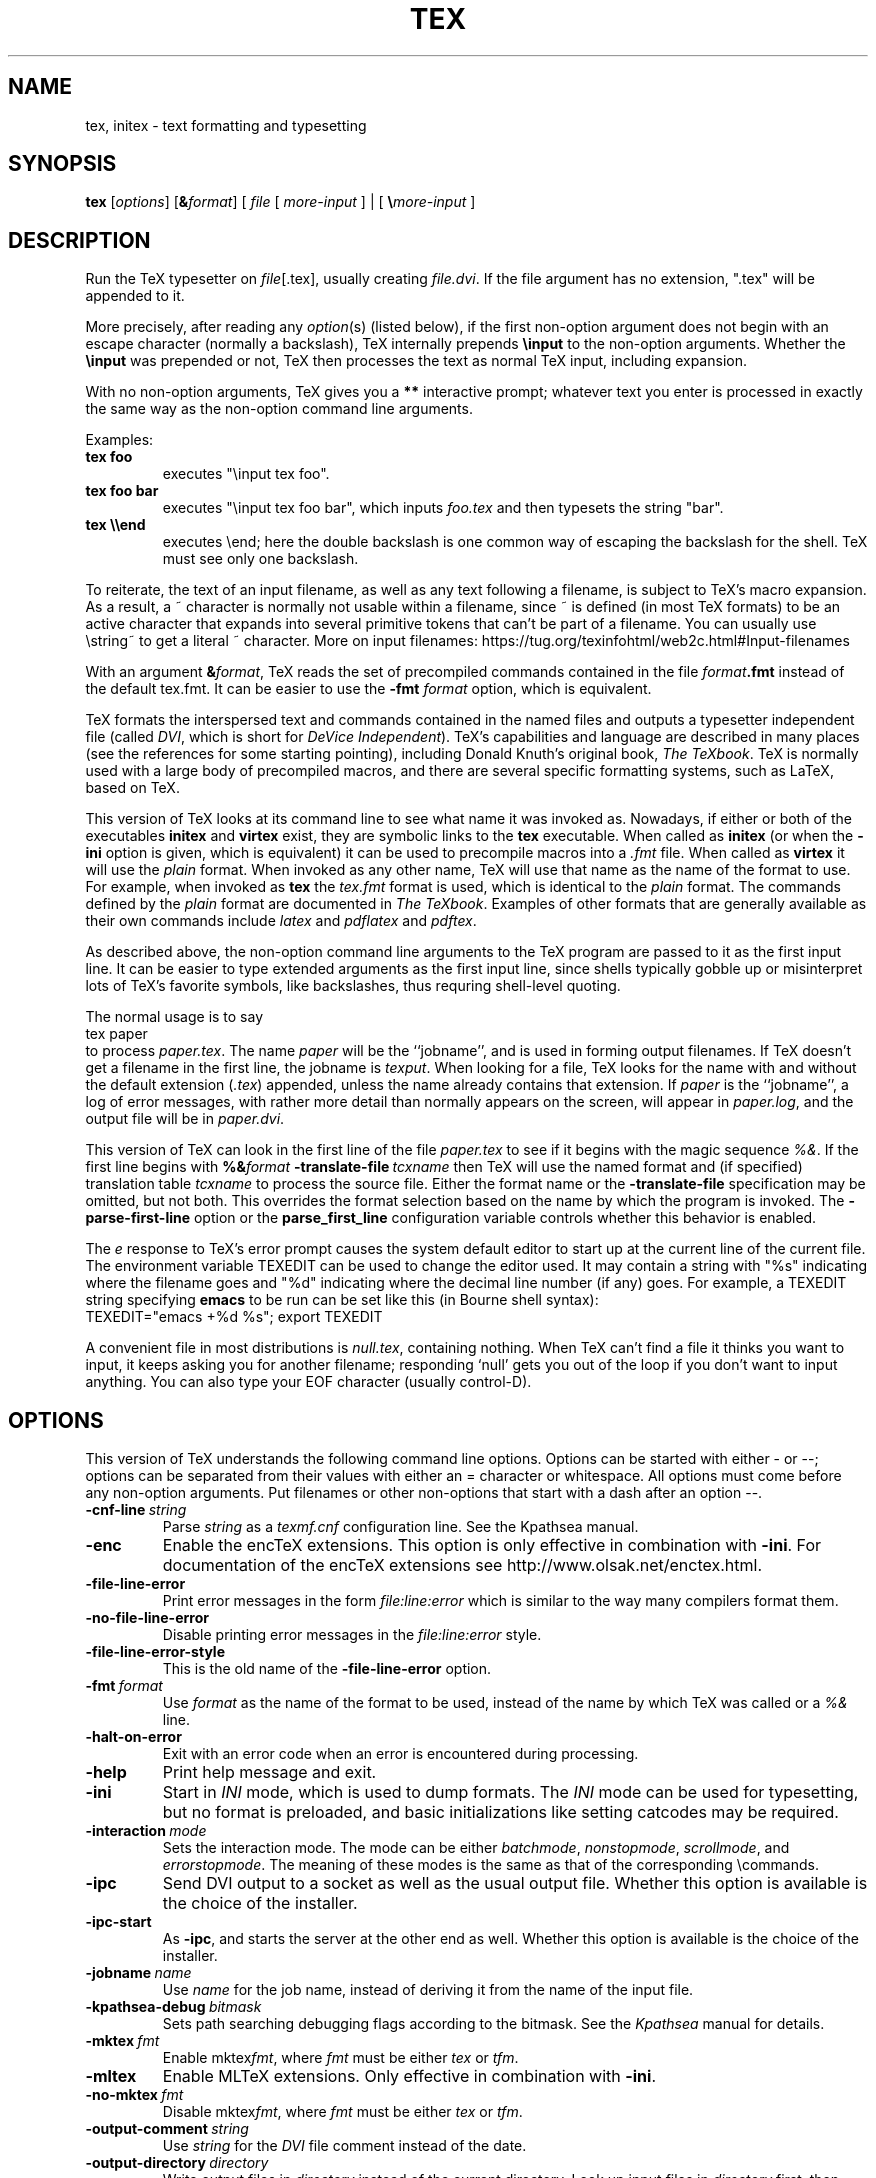.TH TEX 1 "30 September 2025" "Web2C @VERSION@"
.\"=====================================================================
.if n .ds MF Metafont
.if t .ds MF Metafont
.if t .ds TX \fRT\\h'-0.10m'\\v'0.17v'E\\v'-0.17v'\\h'-0.06m'X\fP
.if n .ds TX TeX
.ie t .ds OX \fIT\h'-0.17m'\v'+0.21m'E\v'-0.21m'\h'-0.04m'X\fP
.el .ds OX TeX
.\" BX definition must follow TX so BX can use TX
.if t .ds BX \fRB\s-2IB\s0\fP\*(TX
.if n .ds BX BibTeX
.\" LX definition must follow TX so LX can use TX
.if t .ds LX \fRL\\h'-0.36m'\\v'-0.15v'\s-2A\s0\\h'-0.15m'\\v'0.15v'\fP\*(TX
.if n .ds LX LaTeX
.if n .ds WB Web
.if t .ds WB W\s-2EB\s0
.\" EX and EE are used for displays that are pure code
.de EX
.nf
.ft CW
..
.de EE
.ft R
.fi
..
.\"=====================================================================
.SH NAME
tex, initex \- text formatting and typesetting
.SH SYNOPSIS
.B tex
.RI [ options ]
.RI [ \fB&\fPformat ]
\h'.25' [ \fIfile\fP [ \fImore-input\fP ] \h'.5'|\h'.5' [ \fB\e\fP\fImore-input\fP ]
.\"=====================================================================
.SH DESCRIPTION
Run the \*(TX typesetter on
.IR file [.tex],
usually creating
.IR file.dvi .
If the file argument has no extension, ".tex" will be appended to it. 
.PP
More precisely, after reading any \fIoption\fR(s) (listed below), if the
first non-option argument does not begin with an escape character
(normally a backslash), \*(TX internally prepends \fB\einput\fP to the
non-option arguments. Whether the \fB\einput\fP was prepended or not,
\*(TX then processes the text as normal \*(TX input, including
expansion.
.PP
With no non-option arguments, \*(TX gives you a \fB**\fP interactive
prompt; whatever text you enter is processed in exactly the same way as
the non-option command line arguments.
.PP
Examples:
.TP
.B tex foo
executes "\einput tex foo".
.TP
.B tex foo bar
executes "\einput tex foo bar", which inputs
\fIfoo.tex\fP and then typesets the string "bar".
.TP
.B tex \e\eend
executes \eend; here the double backslash is one common way of escaping
the backslash for the shell. \*(TX must see only one backslash.
.PP
To reiterate, the text of an input filename, as well as any text
following a filename, is subject to \*(TX's macro expansion. As a
result, a ~ character is normally not usable within a filename, since ~
is defined (in most \*(TX formats) to be an active character that
expands into several primitive tokens that can't be part of a filename.
You can usually use \estring~ to get a literal ~ character. More on
input filenames: https://tug.org/texinfohtml/web2c.html#Input-filenames
.PP
With an argument 
\fB&\fIformat\fR, \*(TX reads the set of precompiled commands
contained in the file
.IR format\fB.fmt\fP 
instead of the default tex.fmt. It can be easier to use the
.B -fmt
.I format
option, which is equivalent.
.PP
\*(TX
formats the interspersed text and commands contained in the named
files
and outputs a typesetter independent file (called
.IR DVI ,
which is short for
.IR "DeV\h'.02'ice Independent" ).
\*(TX's capabilities and language are described in many places (see the
references for some starting pointing), including Donald Knuth's
original book,
.IR "The \*(OXbook" .
\*(TX
is normally used with a large body of precompiled macros,
and there are several specific formatting systems, such as
\*(LX,
based on \*(TX.
.PP
This version of \*(TX looks at its command line to see what name it
was invoked as.  Nowadays, if either or both of the executables
.B initex
and
.B virtex
exist, they are symbolic links to the
.B tex
executable.  When called as
.BR initex
(or when the
.B -ini
option is given, which is equivalent) it can be used to precompile
macros into a
.I .fmt
file.  When called as
.B virtex
it will use the
.I plain
format.  When invoked as any other name, \*(TX will use that name as
the name of the format to use.  For example, when invoked as
.B tex
the
.I tex.fmt
format is used, which is identical to the
.I plain
format.  The commands defined by the
.I plain
format are documented in
.IR "The \*(OXbook" .
Examples of other formats that are generally available as their own
commands include
.I latex
and
.I pdflatex
and
.IR pdftex .
.PP
As described above, the non-option command line arguments to the \*(TX
program are passed to it as the first input line. It can be easier to
type extended arguments as the first input line, since shells typically
gobble up or misinterpret lots of \*(TX's favorite symbols, like
backslashes, thus requring shell-level quoting.
.PP
The normal usage is to say
.EX
tex paper
.EE
to process
.IR paper.tex .
The name
.I paper
will be the ``jobname'', and is used in forming
output filenames.
If \*(TX doesn't get a filename in the first line, the jobname is
.IR texput .
When looking for a file, \*(TX looks for the name with and without the
default extension
.RI ( .tex )
appended, unless the name already contains that extension.  If
.I paper
is the ``jobname'',
a log of error messages, with rather more detail than normally appears
on the screen, will appear in
.IR paper.log ,
and the output file will be in
.IR paper.dvi .
.PP
This version of \*(TX can look in the first line of the file
.I paper.tex
to see if it begins with the magic sequence
.IR %& .
If the first line begins with
.BI %& format
.BI -translate-file \ tcxname
then \*(TX will use the named format and (if specified) translation table
.I tcxname
to process the source file.  Either the format name or the
.B -translate-file
specification may be omitted, but not both.  This overrides the
format selection based on the name by which the program is invoked.
The
.B -parse-first-line
option or the
.B parse_first_line
configuration variable controls whether this behavior is enabled.
.PP
The
.I e
response to \*(TX's error prompt causes the system default editor to
start up at the current line of the current file.  The environment
variable TEXEDIT can be used to change the editor used.  It may
contain a string with "%s" indicating where the filename goes and "%d"
indicating where the decimal line number (if any) goes.  For example,
a TEXEDIT string specifying
.B emacs
to be run can be set like this (in Bourne shell syntax):
.EX
TEXEDIT="emacs +%d %s"; export TEXEDIT
.EE
.PP
A convenient file in most distributions is
.IR null.tex ,
containing nothing.
When \*(TX can't find a file it thinks you want to input, it keeps
asking you for another filename; responding `null' gets you out
of the loop if you don't want to input anything.  You can also type your
EOF character (usually control-D).
.PP
.\"=====================================================================
.SH OPTIONS
This version of \*(TX understands the following command line options.
Options can be started with either - or --; options can be separated
from their values with either an = character or whitespace. All options
must come before any non-option arguments. Put filenames or other
non-options that start with a dash after an option --.
.TP
.BI -cnf-line \ string
Parse
.I string
as a
.I texmf.cnf
configuration line.  See the Kpathsea manual.
.TP
.B -enc
Enable the enc\*(TX extensions.  This option is only effective in
combination with
.BR -ini .
For documentation of the enc\*(TX extensions see
http://www.olsak.net/enctex.html.
.TP
.B -file-line-error
Print error messages in the form
.I file:line:error
which is similar to the way many compilers format them.
.TP
.B -no-file-line-error
Disable printing error messages in the
.I file:line:error
style.
.TP
.B -file-line-error-style
This is the old name of the
.B -file-line-error
option.
.TP
.BI -fmt \ format
Use
.I format
as the name of the format to be used, instead of the name by which
\*(TX was called or a
.I %&
line.
.TP
.B -halt-on-error
Exit with an error code when an error is encountered during processing.
.TP
.B -help
Print help message and exit.
.TP
.B -ini
Start in
.I INI
mode, which is used to dump formats.  The
.I INI
mode can be used for typesetting, but no format is preloaded, and
basic initializations like setting catcodes may be required.
.TP
.BI -interaction \ mode
Sets the interaction mode.  The mode can be either
.IR batchmode ,
.IR nonstopmode ,
.IR scrollmode ,
and
.IR errorstopmode .
The meaning of these modes is the same as that of the corresponding
\ecommands.
.TP
.B -ipc
Send DVI output to a socket as well as the usual output file.  Whether
this option is available is the choice of the installer.
.TP
.B -ipc-start
As
.BR -ipc ,
and starts the server at the other end as well.  Whether this option
is available is the choice of the installer.
.TP
.BI -jobname \ name
Use
.I name
for the job name, instead of deriving it from the name of the input file.
.TP
.BI -kpathsea-debug \ bitmask
Sets path searching debugging flags according to the bitmask.  See the
.I Kpathsea
manual for details.
.TP
.BI -mktex \ fmt
Enable
.RI mktex fmt ,
where
.I fmt
must be either
.I tex
or
.IR tfm .
.TP
.B -mltex
Enable ML\*(TX extensions.  Only effective in combination with
.BR -ini .
.TP
.BI -no-mktex \ fmt
Disable
.RI mktex fmt ,
where
.I fmt
must be either
.I tex
or
.IR tfm .
.TP
.BI -output-comment \ string
Use
.I string
for the
.I DVI
file comment instead of the date.
.TP
.BI -output-directory \ directory
Write output files in
.I directory
instead of the current directory.  Look up input files in
.I directory
first, then along the normal search path.  See also description of the
TEXMFOUTPUT environment variable.
.TP
.B -parse-first-line
If the first line of the main input file begins with
.I %&
parse it to look for a dump name or a
.B -translate-file
option.
.TP
.B -no-parse-first-line
Disable parsing of the first line of the main input file.
.TP
.BI -progname \ name
Pretend to be program
.IR name .
This affects both the format used and the search paths.
.TP
.B -recorder
Enable the filename recorder.  This leaves a trace of the files opened
for input and output in a file with extension
.IR .fls .
.TP
.B -shell-escape
Allow documents to execute arbitrary shell commands via the
.BI \ewrite18{ command }
construct. This feature is normally restricted for security reasons to a
very few known-safe programs. You should use this option, which enables
execution of any command at all, only for trusted documents. More on
shell escapes: https://tug.org/texinfohtml/web2c.html#Shell-escapes
.TP
.B -no-shell-escape
Disable
.BI \ewrite18{ command }\fR,
even if it is enabled in the
.I texmf.cnf
file.
.TP
.B -src-specials
Insert source specials into the
.I DVI
file.
.TP
.BI -src-specials \ where
Insert source specials in certain places of the
.I DVI
file.
.I where
is a comma-separated value list:
.IR cr ,
.IR display ,
.IR hbox ,
.IR math ,
.IR par ,
.IR parent ,
or
.IR vbox .
.TP
.BI -translate-file \ tcxname
Use the
.I tcxname
translation table to set the mapping of input characters and
re-mapping of output characters.
.TP
.BI -default-translate-file \ tcxname
Like
.B -translate-file
except that a
.I %&
line can overrule this setting.
.TP
.B -8bit
Make all characters printable by default.
.TP
.B -version
Print version information and exit.
.\"=====================================================================
.SH ENVIRONMENT
Numerous environment variables can be used to find files. A few are
mentioned here, but see the Kpathsea(rch) library documentation (the
`Path specifications' node) for a more comprehensive list, and how they
are used. The
.B kpsewhich
utility can be used to query the values of the variables.
.PP
Every variable setting in \fItexmf.cnf\fR can be overridden by the
environment variable of the same (or associated) name, as explained
tersely at the top of \fItexmf.cnf\fR, and more completely in the
Kpathsea documentation.
.PP
.TP
.B TEXMFOUTPUT
Normally, \*(TX puts its output files in the current directory.  If
any output file cannot be opened there, it tries to open it in the
directory specified in the environment variable TEXMFOUTPUT.
There is no default value for that variable.  For example, if you say
.I tex paper
and the current directory is not writable, if TEXMFOUTPUT has
the value
.IR /tmp ,
\*(TX attempts to create
.I /tmp/paper.log
(and
.IR /tmp/paper.dvi ,
if any output is produced.)  TEXMFOUTPUT is also checked for input
files, as \*(TX often generates files that need to be subsequently
read; for input, no suffixes (such as ``.tex'') are added;
the input name is simply checked as given. More on output file location:
https://tug.org/texinfohtml/web2c.html#Output-file-location
.TP
.B TEXINPUTS
Search path for
.I \einput
and
.I \eopenin
files.
This should probably start with ``.'', so
that user files are found before system files.  An empty path
component will be replaced with the paths defined in the
.I texmf.cnf
file.  For example, set TEXINPUTS to ".:/home/user/tex:" to prepend the
current directory and ``/home/user/tex'' to the standard search path.
.TP
.B TEXFORMATS
Search path for format files.
.TP
.B TEXPOOL
search path for
.B tex
internal strings.
.TP
.B TEXEDIT
Command template for switching to editor.  The default, usually
.BR vi ,
is set when \*(TX is compiled.
.TP
.B TFMFONTS
Search path for font metric
.RI ( .tfm )
files.
.\"=====================================================================
.SH FILES
The location of the files mentioned below varies from system to
system.  Use the
.B kpsewhich
utility to find their locations.
.TP
.I texmf.cnf
Configuration file.  This contains definitions of search paths as well
as other configuration parameters like
.BR parse_first_line .
.TP
.I tex.pool
Text file containing \*(TX's internal strings.
.TP
.I *.tfm
Metric files for \*(TX's fonts.
.TP
.I *.fmt
Predigested \*(TX format (.\|fmt) files.
.TP
.I $TEXMFMAIN/tex/plain/base/plain.tex
The basic macro package described in the \*(OXbook.
.\"=====================================================================
.SH BUGS
This version of \*(TX implements a number of optional extensions. Some
of these extensions conflict to a greater or lesser extent with the
definition of \*(TX. When such extensions are enabled, the banner
printed when \*(TX starts is changed to print
.B TeXk
instead of
.BR TeX .
.PP
This version of \*(TX fails to trap arithmetic overflow when
dimensions are added or subtracted.  Cases where this occurs are rare,
but when it does the generated
.I DVI
file will be invalid.
.PP
Knuth still accepts new bug reports for \*(TX, but only reviews them
every several years. For a list of submitted reports and other
information: https://tug.org/texmfbug.
.PP
This manual page is not (remotely) exhaustive.  See the references
following, among others.
.\"=====================================================================
.SH "SEE ALSO"
.BR mf (1),
.BR pdftex (1),
.BR latex (1),
and many more.
.br
Donald E. Knuth,
.IR "The \*(OXbook" ,
Addison-Wesley.
.br
Leslie Lamport,
.IR "\*(LX \- A Document Preparation System" ,
Addison-Wesley.
.PP
Some online information:
.br
Getting Started with TeX, LaTeX, and friends
(web page with selected resources and many links):
https://tug.org/begin
.br
\*(TX Live web pages:
https://tug.org/texlive
.br
Web2C Texinfo manual and web page:
https://tug.org/web2c
.br
Kpathsea Texinfo manual and web page:
https://tug.org/kpathsea
.br
.I TUGboat
(the journal of the \*(TX Users Group, submissions welcome):
https://tug.org/TUGboat
.PP
Some free documentation on the \*(TX language:
.br
Victor Eijkhout,
.IR "\*(TX By Topic" ,
A \*(TXnician's reference:
https://www.eijkhout.net/tex/tex-by-topic.html
.br
Paul W. Abrahams, Kathryn Hargreaves, Karl Berry,
.IR "\*(TX for the Impatient" ,
on \*(TX, plain \*(TX, and Eplain. Available in French and Chinese
translations: https://ctan.org/pkg/impatient
.br
Plain \*(TX documentation topic on CTAN.
https://ctan.org/topic/tut-plaintex
.PP
If you find \*(TX useful, please consider joining or supporting the
\*(TX Users Group or another user group in your area.
.br
https://tug.org
.br
https://tug.org/usergroups.html
.\"=====================================================================
.SH TRIVIA
\*(TX, pronounced properly, rhymes with ``blecchhh.''  The proper
spelling in typewriter-like fonts is ``TeX'' and not ``TEX'' or ``tex.''
.\"=====================================================================
.SH AUTHORS
\*(TX was created by Donald E. Knuth,
who implemented it using his \*(WB system for Pascal programs.
It was ported to Unix at Stanford by Howard Trickey, and
at Cornell by Pavel Curtis.
The version now offered with the Unix \*(TX distribution is that
generated by the \*(WB to C system
.RI ( web2c ),
originally written by Tomas Rokicki and Tim Morgan.
.PP
The enc\*(TX extensions were written by Petr Olsak.
